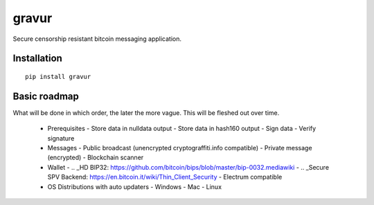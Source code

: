######
gravur
######

|BuildLink|_ |CoverageLink|_ |LicenseLink|_ |IssuesLink|_


.. |BuildLink| image:: https://travis-ci.org/F483/gravur.svg
.. _BuildLink: https://travis-ci.org/F483/gravur

.. |CoverageLink| image:: https://coveralls.io/repos/F483/gravur/badge.svg
.. _CoverageLink: https://coveralls.io/r/F483/gravur

.. |LicenseLink| image:: https://img.shields.io/badge/license-MIT-blue.svg
.. _LicenseLink: https://raw.githubusercontent.com/F483/gravur/master/LICENSE

.. |IssuesLink| image:: https://img.shields.io/github/issues/F483/gravur.svg
.. _IssuesLink: https://github.com/F483/gravur/issues


Secure censorship resistant bitcoin messaging application.


============
Installation
============

::

  pip install gravur


=============
Basic roadmap
=============

What will be done in which order, the later the more vague.
This will be fleshed out over time.

 - Prerequisites
   - Store data in nulldata output
   - Store data in hash160 output
   - Sign data
   - Verify signature
 - Messages
   - Public broadcast (unencrypted cryptograffiti.info compatible)
   - Private message (encrypted)
   - Blockchain scanner
 - Wallet
   - .. _HD BIP32: https://github.com/bitcoin/bips/blob/master/bip-0032.mediawiki
   - .. _Secure SPV Backend: https://en.bitcoin.it/wiki/Thin_Client_Security
   - Electrum compatible
 - OS Distributions with auto updaters
   - Windows
   - Mac
   - Linux

